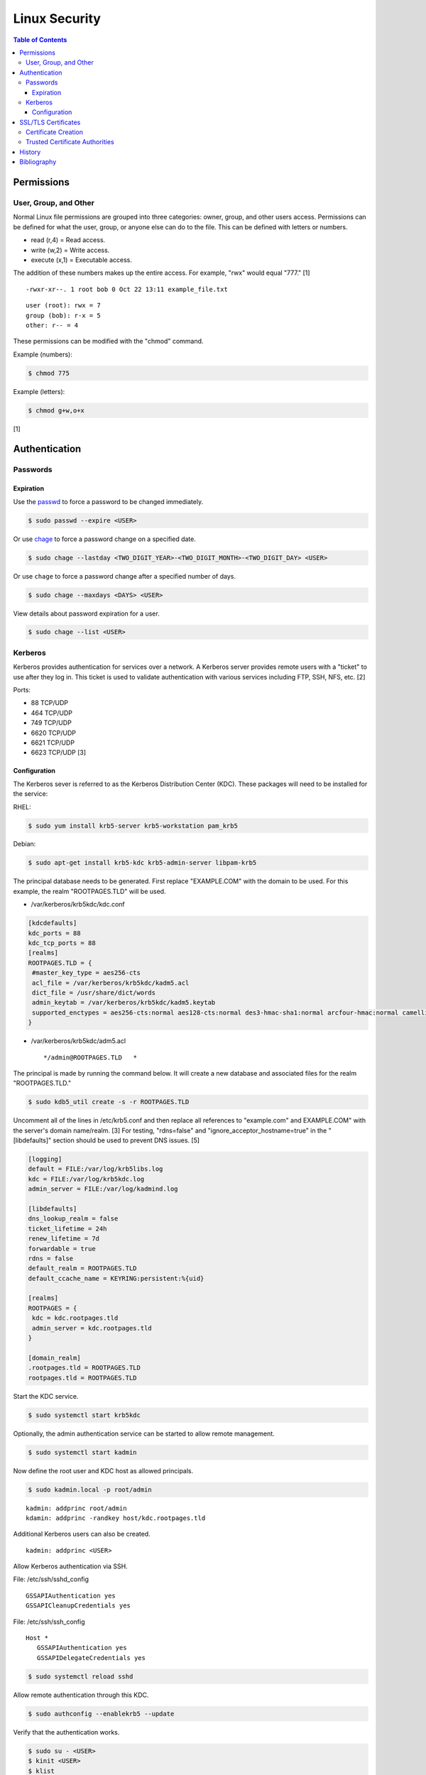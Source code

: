 Linux Security
==============

.. contents:: Table of Contents

Permissions
-----------

User, Group, and Other
~~~~~~~~~~~~~~~~~~~~~~

Normal Linux file permissions are grouped into three categories: owner,
group, and other users access. Permissions can be defined for what the
user, group, or anyone else can do to the file. This can be defined with
letters or numbers.

-  read (r,4) = Read access.
-  write (w,2) = Write access.
-  execute (x,1) = Executable access.

The addition of these numbers makes up the entire access. For example,
"rwx" would equal "777." [1]

::

    -rwxr-xr--. 1 root bob 0 Oct 22 13:11 example_file.txt

::

    user (root): rwx = 7
    group (bob): r-x = 5
    other: r-- = 4

These permissions can be modified with the "chmod" command.

Example (numbers):

.. code-block:: sh

    $ chmod 775

Example (letters):

.. code-block:: sh

    $ chmod g+w,o+x

[1]

Authentication
--------------

Passwords
~~~~~~~~~

Expiration
^^^^^^^^^^

Use the `passwd <https://man7.org/linux/man-pages/man1/passwd.1.html>`__ to force a password to be changed immediately.

.. code-block:: sh

   $ sudo passwd --expire <USER>

Or use `chage <https://man7.org/linux/man-pages/man1/chage.1.html>`__ to force a password change on a specified date.

.. code-block:: sh

   $ sudo chage --lastday <TWO_DIGIT_YEAR>-<TWO_DIGIT_MONTH>-<TWO_DIGIT_DAY> <USER>

Or use ``chage`` to force a password change after a specified number of days.

.. code-block:: sh

   $ sudo chage --maxdays <DAYS> <USER>

View details about password expiration for a user.

.. code-block:: sh

   $ sudo chage --list <USER>

Kerberos
~~~~~~~~

Kerberos provides authentication for services over a network. A Kerberos
server provides remote users with a "ticket" to use after they log in.
This ticket is used to validate authentication with various services
including FTP, SSH, NFS, etc. [2]

Ports:

-  88 TCP/UDP
-  464 TCP/UDP
-  749 TCP/UDP
-  6620 TCP/UDP
-  6621 TCP/UDP
-  6623 TCP/UDP [3]

Configuration
^^^^^^^^^^^^^

The Kerberos sever is referred to as the Kerberos Distribution Center
(KDC). These packages will need to be installed for the service:

RHEL:

.. code-block:: sh

    $ sudo yum install krb5-server krb5-workstation pam_krb5

Debian:

.. code-block:: sh

    $ sudo apt-get install krb5-kdc krb5-admin-server libpam-krb5

The principal database needs to be generated. First replace
"EXAMPLE.COM" with the domain to be used. For this example, the realm
"ROOTPAGES.TLD" will be used.

-  /var/kerberos/krb5kdc/kdc.conf

.. code-block:: ini

    [kdcdefaults]
    kdc_ports = 88
    kdc_tcp_ports = 88
    [realms]
    ROOTPAGES.TLD = {
     #master_key_type = aes256-cts
     acl_file = /var/kerberos/krb5kdc/kadm5.acl
     dict_file = /usr/share/dict/words
     admin_keytab = /var/kerberos/krb5kdc/kadm5.keytab
     supported_enctypes = aes256-cts:normal aes128-cts:normal des3-hmac-sha1:normal arcfour-hmac:normal camellia256-cts:normal camellia128-cts:normal des-hmac-sha1:normal des-cbc-md5:normal des-cbc-crc:normal
    }

-  /var/kerberos/krb5kdc/adm5.acl

   ::

       */admin@ROOTPAGES.TLD   *

The principal is made by running the command below. It will create a new
database and associated files for the realm "ROOTPAGES.TLD."

.. code-block:: sh

    $ sudo kdb5_util create -s -r ROOTPAGES.TLD

Uncomment all of the lines in /etc/krb5.conf and then replace all
references to "example.com" and EXAMPLE.COM" with the server's domain
name/realm. [3] For testing, "rdns=false" and
"ignore\_acceptor\_hostname=true" in the "[libdefaults]" section should
be used to prevent DNS issues. [5]

.. code-block:: ini

    [logging]
    default = FILE:/var/log/krb5libs.log
    kdc = FILE:/var/log/krb5kdc.log
    admin_server = FILE:/var/log/kadmind.log

    [libdefaults]
    dns_lookup_realm = false
    ticket_lifetime = 24h
    renew_lifetime = 7d
    forwardable = true
    rdns = false
    default_realm = ROOTPAGES.TLD
    default_ccache_name = KEYRING:persistent:%{uid}

    [realms]
    ROOTPAGES = {
     kdc = kdc.rootpages.tld
     admin_server = kdc.rootpages.tld
    }

    [domain_realm]
    .rootpages.tld = ROOTPAGES.TLD
    rootpages.tld = ROOTPAGES.TLD

Start the KDC service.

.. code-block:: sh

    $ sudo systemctl start krb5kdc

Optionally, the admin authentication service can be started to allow
remote management.

.. code-block:: sh

    $ sudo systemctl start kadmin

Now define the root user and KDC host as allowed principals.

.. code-block:: sh

    $ sudo kadmin.local -p root/admin

::

    kadmin: addprinc root/admin
    kdamin: addprinc -randkey host/kdc.rootpages.tld

Additional Kerberos users can also be created.

::

    kadmin: addprinc <USER>

Allow Kerberos authentication via SSH.

File: /etc/ssh/sshd_config

::

    GSSAPIAuthentication yes
    GSSAPICleanupCredentials yes

File: /etc/ssh/ssh_config

::

    Host *
       GSSAPIAuthentication yes
       GSSAPIDelegateCredentials yes

.. code-block:: sh

    $ sudo systemctl reload sshd

Allow remote authentication through this KDC.

.. code-block:: sh

    $ sudo authconfig --enablekrb5 --update

Verify that the authentication works.

.. code-block:: sh

    $ sudo su - <USER>
    $ kinit <USER>
    $ klist

[2][4]

SSL/TLS Certificates
--------------------

SSL/TLS certificates provide a symmetric key-pair, similar to SSH keys. SSL is an older protocol that is vulnerable and no longer supported. It was succeeded by TLS.

A TLS cipher suite consist of 4 different alogirthms: (1) the key exchange, (2) the authentication, (3) the bulk encyrption, and (4) message authentication code (MAC). A server defines what cipher suite it supports. A client that connects to a server negotiates for a cipher suite that it is compatible with and then uses that for securely connecting. [6]

-  Key exchange = Encrypt both of the symmetric keys.
-  Authentication = Sign and verify certificates.
-  Bulk encyrption = Encrypt data to and from a server. A key generated with this alogrithm requires a password.
-  MAC = Checks the integrity of the data being sent and received.

Top alogithms [7]:

-  Key exchange:

   1. ECDHE
   2. RSA

-  Authentication:

   1. ECDSA
   2. RSA

-  Bulk encryption:

   1. AES256-GCM
   2. CHACHA20
   3. AES128-GCM
   4. AES256
   5. AES128

-  MAC:

   1. SHA384
   2. POLY1305
   3. SHA256

Certificate Creation
~~~~~~~~~~~~~~~~~~~~

Self-signed certificates and keys can be manually created. Web browsers and tools will show these as unverified since a trusted certificate authority (CA) did not sign the certificate. The benefit is that secure TLS connections can still be used.

-  Create a CA key.

   .. code-block:: sh

      $ openssl genrsa -out ca.key 4096

-  Create a root certificate.

   .. code-block:: sh

      $ openssl req -x509 -new -nodes -key ca.key -days 365 -out ca.crt -subj "/C=<COUNTRY_CODE>/ST=<STATE_NAME>/L=<CITY_NAME>/O=<ORGANIZATION_NAME>/OU=<ORGANIZATIONAL_UNIT_NAME>/CN=<FQDN>"

[8]

-  Create a symmetric key-pair. This file will be used as the private key file.

   .. code-block:: sh

      $ openssl genrsa -out cert.key 4096

-  Optionally, extract the public key from it.

   .. code-block:: sh

      $ openssl rsa -in cert.key -pubout -out cert.pub

-  Create a certificate signing request (CSR). This will be used by a CA to sign the certificate.

   .. code-block:: sh

      $ openssl req -new -key cert.key -out cert.csr -subj "/C=<COUNTRY_CODE>/ST=<STATE_NAME>/L=<CITY_NAME>/O=<ORGANIZATION_NAME>/OU=<ORGANIZATIONAL_UNIT_NAME>/CN=<FQDN>"

[9]

-  Create a self-signed certificate signed by the CA.

   .. code-block:: sh

      $ openssl x509 -req -in cert.csr -CA ca.crt -CAkey ca.key -CAcreateserial -out cert.crt -days 365

[8]

-  Verify that the information for the certificate is correct.

   .. code-block:: sh

      $ openssl x509 -noout -text -in cert.crt

[9]

Trusted Certificate Authorities
~~~~~~~~~~~~~~~~~~~~~~~~~~~~~~~

Custom certificate authorities (CAs) can be added as known trusted CAs.

Arch Linux [10]:

.. code-block:: sh

   $ sudo cp ca.crt /etc/ca-certificates/trust-source/anchors/
   $ sudo update-ca-trust

Debian [11]:

.. code-block:: sh

   $ sudo cp ca.crt /usr/local/share/ca-certificates/
   $ sudo update-ca-certificates

Fedora [11]:

.. code-block:: sh

   $ sudo cp ca.crt /etc/pki/ca-trust/source/anchors/
   $ sudo update-ca-trust

History
-------

-  `Latest <https://github.com/ekultails/rootpages/commits/main/src/security/linux_security.rst>`__
-  `< 2021.10.01 <https://github.com/ekultails/rootpages/commits/main/src/administration/security.rst>`__
-  `< 2019.01.01 <https://github.com/ekultails/rootpages/commits/main/src/security.rst>`__
-  `< 2018.01.01 <https://github.com/ekultails/rootpages/commits/main/markdown/security.md>`__

Bibliography
------------

1. "Understanding Linux File Permissions." Linux.com. May 18, 2010. Accessed October 22, 2016. https://www.linux.com/learn/understanding-linux-file-permissions
2. "Kerberos." Ubuntu Documentation. November 18, 2014. Accessed September 25, 2016. https://help.ubuntu.com/community/Kerberos
3. "Configuring Your Firewall to Work With Kerberos V5." Accessed September 25, 2016. https://web.mit.edu/kerberos/krb5-1.5/krb5-1.5.4/doc/krb5-admin/Configuring-Your-Firewall-to-Work-With-Kerberos-V5.html
4. "CentOS 7 Configure Kerberos KDC and Client." theurbanpengiun. September 5, 2016. Accessed September 25, 2016. https://www.youtube.com/watch?v=7Q-Xx0I8PXc
5. "Principal names and DNS." MIT Kerberos Documentation. Accessed October 22, 2016. https://web.mit.edu/kerberos/krb5-1.13/doc/admin/princ\_dns.html
6. "A Beginner’s Guide to TLS Cipher Suites." Namecheap Blog. December 22, 2020. Accessed March 21, 2021. https://www.namecheap.com/blog/beginners-guide-to-tls-cipher-suites/
7. "Recommendations for TLS/SSL Cipher Hardening." The Acunetix Blog. April 10, 2019. Accessed March 21, 2021. https://www.acunetix.com/blog/articles/tls-ssl-cipher-hardening/
8. "How to Create Your Own SSL Certificate Authority for Local HTTPS Development." WP Migrate DB Pro. June 23, 2020. Accessed March 21, 2021. https://deliciousbrains.com/ssl-certificate-authority-for-local-https-development/
9. "OpenSSL Quick Reference Guide." DigiCert. Accessed March 21, 2021. https://www.digicert.com/kb/ssl-support/openssl-quick-reference-guide.htm
10. "User:Grawity/Adding a trusted CA certificate." Arch Linux Wiki. June 16, 2020. Accessed April 30, 2021. https://wiki.archlinux.org/index.php/User:Grawity/Adding_a_trusted_CA_certificate
11. "How To Set Up and Configure a Certificate Authority (CA) On Debian 10." Digital Ocean Community Tutorials. April 2, 2020. Accessed April 30, 2021. https://www.digitalocean.com/community/tutorials/how-to-set-up-and-configure-a-certificate-authority-ca-on-debian-10
